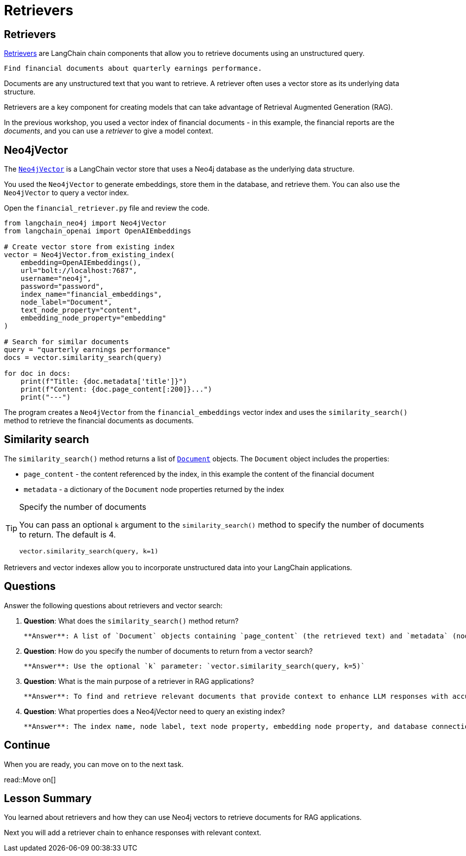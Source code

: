 = Retrievers
:order: 1
:type: lesson
:slides: true

[.slide.discrete]
== Retrievers

link:https://python.langchain.com/docs/modules/data_connection/retrievers/[Retrievers^] are LangChain chain components that allow you to retrieve documents using an unstructured query.

    Find financial documents about quarterly earnings performance.

Documents are any unstructured text that you want to retrieve. 
A retriever often uses a vector store as its underlying data structure.

Retrievers are a key component for creating models that can take advantage of Retrieval Augmented Generation (RAG).

In the previous workshop, you used a vector index of financial documents - in this example, the financial reports are the _documents_, and you can use a _retriever_ to give a model context.

[.slide]
== Neo4jVector

The link:https://python.langchain.com/docs/integrations/vectorstores/neo4jvector[`Neo4jVector`^] is a LangChain vector store that uses a Neo4j database as the underlying data structure.

You used the `Neo4jVector` to generate embeddings, store them in the database, and retrieve them.
You can also use the `Neo4jVector` to query a vector index.

Open the `financial_retriever.py` file and review the code.

[.transcript-only]
====
[source,python]
----
from langchain_neo4j import Neo4jVector
from langchain_openai import OpenAIEmbeddings

# Create vector store from existing index
vector = Neo4jVector.from_existing_index(
    embedding=OpenAIEmbeddings(),
    url="bolt://localhost:7687",
    username="neo4j",
    password="password",
    index_name="financial_embeddings",
    node_label="Document",
    text_node_property="content",
    embedding_node_property="embedding"
)

# Search for similar documents
query = "quarterly earnings performance"
docs = vector.similarity_search(query)

for doc in docs:
    print(f"Title: {doc.metadata['title']}")
    print(f"Content: {doc.page_content[:200]}...")
    print("---")
----
====

The program creates a `Neo4jVector` from the `financial_embeddings` vector index and uses the `similarity_search()` method to retrieve the financial documents as documents.

[.slide.discrete]
== Similarity search

The `similarity_search()` method returns a list of link:https://api.python.langchain.com/en/latest/documents/langchain_core.documents.base.Document.html[`Document`^] objects. The `Document` object includes the properties:

* `page_content` - the content referenced by the index, in this example the content of the financial document
* `metadata` - a dictionary of the `Document` node properties returned by the index

[TIP]
.Specify the number of documents
====
You can pass an optional `k` argument to the `similarity_search()` method to specify the number of documents to return. The default is 4.

[source,python]
----
vector.similarity_search(query, k=1)
----
====

Retrievers and vector indexes allow you to incorporate unstructured data into your LangChain applications.

== Questions

Answer the following questions about retrievers and vector search:

1. **Question**: What does the `similarity_search()` method return?
   
   **Answer**: A list of `Document` objects containing `page_content` (the retrieved text) and `metadata` (node properties from the index).

2. **Question**: How do you specify the number of documents to return from a vector search?
   
   **Answer**: Use the optional `k` parameter: `vector.similarity_search(query, k=5)`

3. **Question**: What is the main purpose of a retriever in RAG applications?
   
   **Answer**: To find and retrieve relevant documents that provide context to enhance LLM responses with accurate, up-to-date information.

4. **Question**: What properties does a Neo4jVector need to query an existing index?
   
   **Answer**: The index name, node label, text node property, embedding node property, and database connection details.

[.next]
== Continue

When you are ready, you can move on to the next task.

read::Move on[]

[.summary]
== Lesson Summary

You learned about retrievers and how they can use Neo4j vectors to retrieve documents for RAG applications.

Next you will add a retriever chain to enhance responses with relevant context.